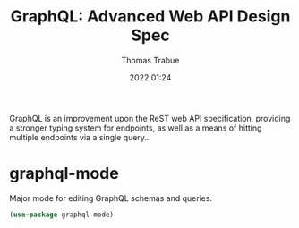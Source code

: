#+TITLE:   GraphQL: Advanced Web API Design Spec
#+AUTHOR:  Thomas Trabue
#+EMAIL:   tom.trabue@gmail.com
#+DATE:    2022:01:24
#+TAGS:    api graphql web
#+STARTUP: fold

GraphQL is an improvement upon the ReST web API specification, providing a
stronger typing system for endpoints, as well as a means of hitting multiple
endpoints via a single query..

* graphql-mode
Major mode for editing GraphQL schemas and queries.

#+begin_src emacs-lisp
  (use-package graphql-mode)
#+end_src
